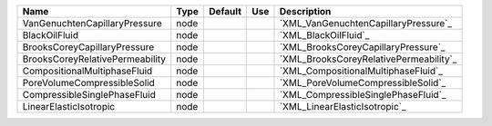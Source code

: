 

=============================== ==== ======= === ====================================== 
Name                            Type Default Use Description                            
=============================== ==== ======= === ====================================== 
VanGenuchtenCapillaryPressure   node             `XML_VanGenuchtenCapillaryPressure`_   
BlackOilFluid                   node             `XML_BlackOilFluid`_                   
BrooksCoreyCapillaryPressure    node             `XML_BrooksCoreyCapillaryPressure`_    
BrooksCoreyRelativePermeability node             `XML_BrooksCoreyRelativePermeability`_ 
CompositionalMultiphaseFluid    node             `XML_CompositionalMultiphaseFluid`_    
PoreVolumeCompressibleSolid     node             `XML_PoreVolumeCompressibleSolid`_     
CompressibleSinglePhaseFluid    node             `XML_CompressibleSinglePhaseFluid`_    
LinearElasticIsotropic          node             `XML_LinearElasticIsotropic`_          
=============================== ==== ======= === ====================================== 


